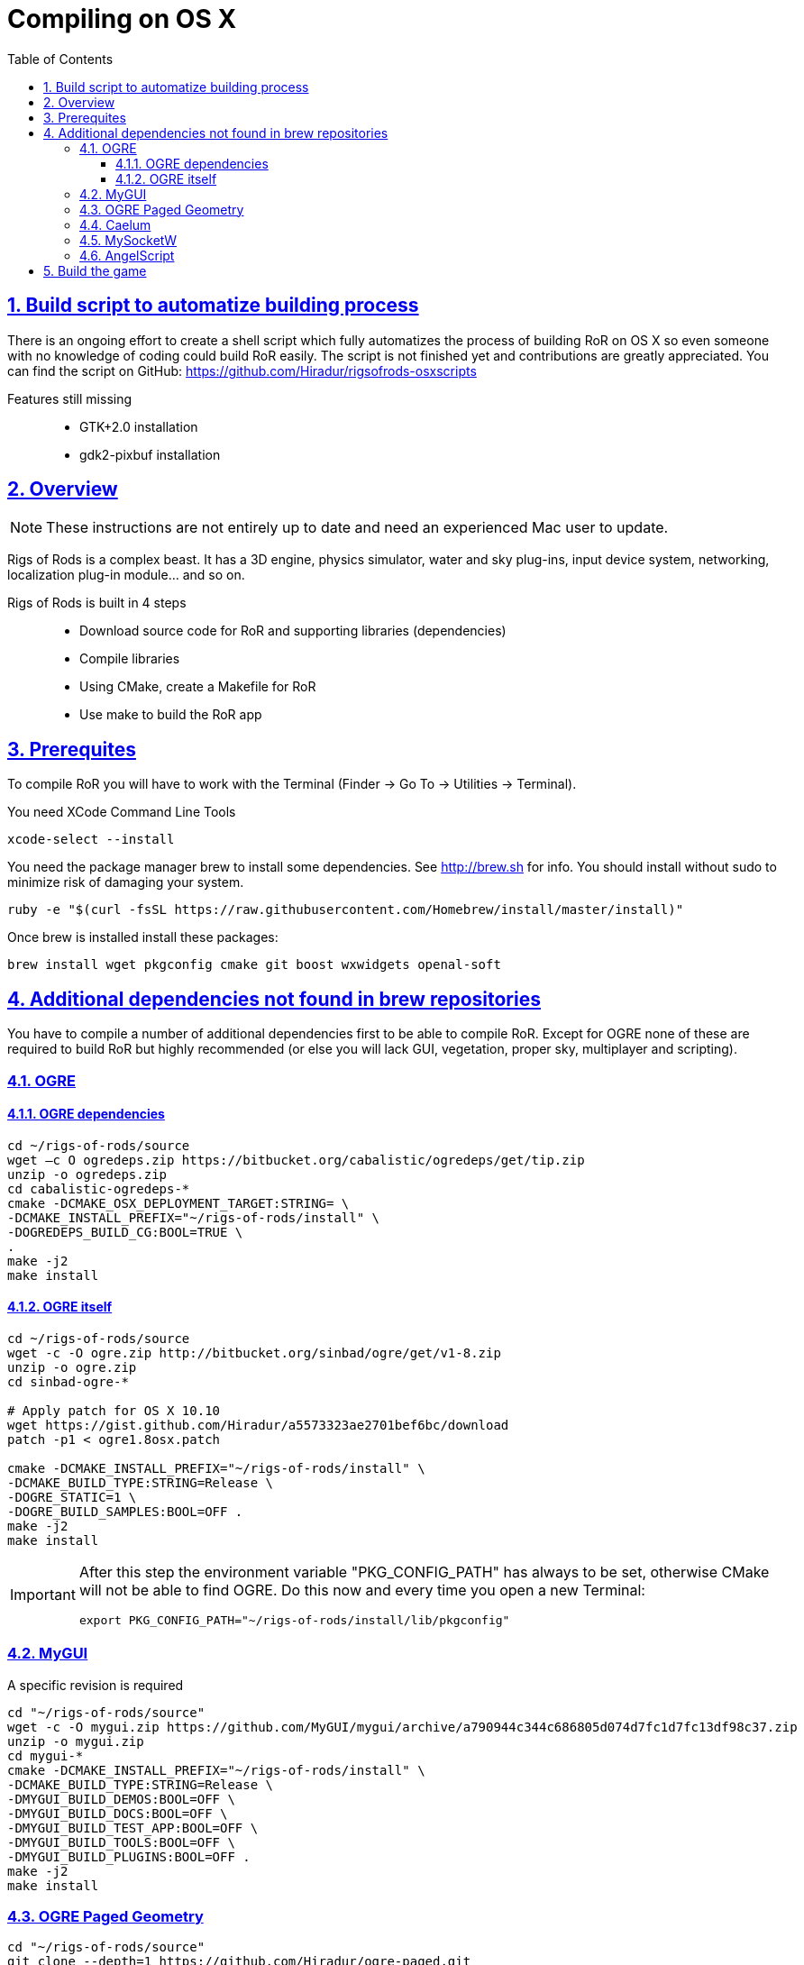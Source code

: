 = Compiling on OS X
:baseurl: fake/../..
:imagesdir: {baseurl}/../images
:doctype: book
:toc: macro
:toclevels: 5
:idprefix:
:sectanchors:
:sectlinks:
:sectnums:
:last-update-label!:

toc::[]

== Build script to automatize building process
There is an ongoing effort to create a shell script which fully automatizes the process of building RoR on OS X so even someone with no knowledge of coding could build RoR easily. The script is not finished yet and contributions are greatly appreciated. You can find the script on GitHub: https://github.com/Hiradur/rigsofrods-osxscripts

Features still missing::
* GTK+2.0 installation
* gdk2-pixbuf installation

== Overview
NOTE: These instructions are not entirely up to date and need an experienced Mac user to update.

Rigs of Rods is a complex beast. It has a 3D engine, physics simulator, water and sky plug-ins, input device system, networking, localization plug-in module... and so on.

Rigs of Rods is built in 4 steps::
* Download source code for RoR and supporting libraries (dependencies)
* Compile libraries
* Using CMake, create a Makefile for RoR
* Use make to build the RoR app

== Prerequites
To compile RoR you will have to work with the Terminal (Finder → Go To → Utilities → Terminal).

You need XCode Command Line Tools

[source, bash]
----
xcode-select --install
----

You need the package manager brew to install some dependencies. See http://brew.sh for info. You should install without sudo to minimize risk of damaging your system.

[source, bash]
----
ruby -e "$(curl -fsSL https://raw.githubusercontent.com/Homebrew/install/master/install)"
----

Once brew is installed install these packages:

[source, bash]
----
brew install wget pkgconfig cmake git boost wxwidgets openal-soft
----

== Additional dependencies not found in brew repositories
You have to compile a number of additional dependencies first to be able to compile RoR. Except for OGRE none of these are required to build RoR but highly recommended (or else you will lack GUI, vegetation, proper sky, multiplayer and scripting).

=== OGRE
==== OGRE dependencies
[source, bash]
----
cd ~/rigs-of-rods/source
wget —c O ogredeps.zip https://bitbucket.org/cabalistic/ogredeps/get/tip.zip
unzip -o ogredeps.zip
cd cabalistic-ogredeps-*
cmake -DCMAKE_OSX_DEPLOYMENT_TARGET:STRING= \
-DCMAKE_INSTALL_PREFIX="~/rigs-of-rods/install" \
-DOGREDEPS_BUILD_CG:BOOL=TRUE \
.
make -j2
make install
----

==== OGRE itself
[source, bash]
----
cd ~/rigs-of-rods/source
wget -c -O ogre.zip http://bitbucket.org/sinbad/ogre/get/v1-8.zip
unzip -o ogre.zip
cd sinbad-ogre-*

# Apply patch for OS X 10.10
wget https://gist.github.com/Hiradur/a5573323ae2701bef6bc/download
patch -p1 < ogre1.8osx.patch

cmake -DCMAKE_INSTALL_PREFIX="~/rigs-of-rods/install" \
-DCMAKE_BUILD_TYPE:STRING=Release \
-DOGRE_STATIC=1 \
-DOGRE_BUILD_SAMPLES:BOOL=OFF .
make -j2
make install
----


[IMPORTANT]
====
After this step the environment variable "PKG_CONFIG_PATH" has always to be set, otherwise CMake will not be able to find OGRE. Do this now and every time you open a new Terminal:

[source, bash]
----
export PKG_CONFIG_PATH="~/rigs-of-rods/install/lib/pkgconfig"
----
====

=== MyGUI
A specific revision is required

[source, bash]
----
cd "~/rigs-of-rods/source"
wget -c -O mygui.zip https://github.com/MyGUI/mygui/archive/a790944c344c686805d074d7fc1d7fc13df98c37.zip
unzip -o mygui.zip
cd mygui-*
cmake -DCMAKE_INSTALL_PREFIX="~/rigs-of-rods/install" \
-DCMAKE_BUILD_TYPE:STRING=Release \
-DMYGUI_BUILD_DEMOS:BOOL=OFF \
-DMYGUI_BUILD_DOCS:BOOL=OFF \
-DMYGUI_BUILD_TEST_APP:BOOL=OFF \
-DMYGUI_BUILD_TOOLS:BOOL=OFF \
-DMYGUI_BUILD_PLUGINS:BOOL=OFF .
make -j2
make install
----


=== OGRE Paged Geometry
[source, bash]
----
cd "~/rigs-of-rods/source"
git clone --depth=1 https://github.com/Hiradur/ogre-paged.git
cd ogre-paged
git pull
cmake -DCMAKE_INSTALL_PREFIX="~/rigs-of-rods/install" \
-DCMAKE_BUILD_TYPE:STRING=Release \
-DPAGEDGEOMETRY_BUILD_SAMPLES:BOOL=OFF .
make -j2
make install
----

=== Caelum
[source, bash]
----
cd "~/rigs-of-rods/source"
wget -c -O caelum.zip http://caelum.googlecode.com/archive/3b0f1afccf5cb75c65d812d0361cce61b0e82e52.zip
unzip -o caelum.zip
cd caelum-*
cmake -DCMAKE_INSTALL_PREFIX="~/rigs-of-rods/install" \
-DCaelum_BUILD_SAMPLES:BOOL=OFF .
make -j2
make install
# important step, so the plugin can load:
ln -sf "~/rigs-of-rods/install/lib/libCaelum.so" "~/rigs-of-rods/install/lib/OGRE/"
----

=== MySocketW
[source, bash]
----
cd "~/rigs-of-rods/source"
git clone --depth=1 https://github.com/Hiradur/mysocketw.git
cd mysocketw
git pull
sed -i '/^PREFIX *=/d' Makefile.conf
make -j2 shared
PREFIX="~/rigs-of-rods/install" make install
----

=== AngelScript
[source, bash]
----
cd "~/rigs-of-rods/source"
mkdir angelscript
cd angelscript
wget -c http://www.angelcode.com/angelscript/sdk/files/angelscript_2.22.1.zip
unzip -o angelscript_*.zip
cd sdk/angelscript/projects/gnuc macosx
sed -i '/^LOCAL *=/d' makefile
# make fails when making the symbolic link, this removes the existing versions
rm -f ../../lib/*
make -j2
rm -f ../../lib/*
LOCAL="~/rigs-of-rods/install" make -s install
----

== Build the game
[source, bash]
----
git clone https://github.com/RigsOfRods/rigs-of-rods.git
cd rigs-of-rods
git pull
cmake -DCMAKE_INSTALL_PREFIX="~/rigs-of-rods/install" \
-DROR_USE_MYGUI="TRUE" \
-DROR_USE_OPENAL="TRUE" \
-DROR_USE_SOCKETW="TRUE" \
-DROR_USE_PAGED="TRUE" \
-DROR_USE_CAELUM="TRUE" \
-DROR_USE_ANGELSCRIPT="TRUE" \
-DCMAKE_BUILD_TYPE=RELEASE \
-DCMAKE_CXX_FLAGS="-O2 -pipe -march=native" \
.
make -j2
sed -i '/^PluginFolder=/d' bin/plugins.cfg
echo "PluginFolder=~/rigs-of-rods/install/lib/OGRE" >>bin/plugins.cfg
cp -R bin "~/rigs-of-rods/install"
----

If your build was successful you will find the binaries to start the game in _~/rigs-of-rods/install/bin_


